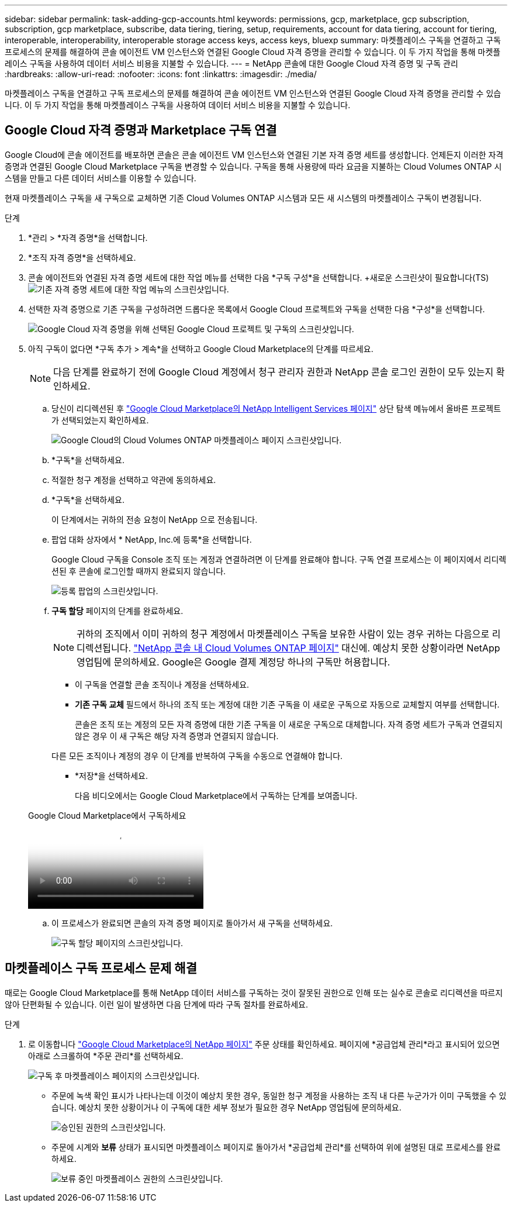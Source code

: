 ---
sidebar: sidebar 
permalink: task-adding-gcp-accounts.html 
keywords: permissions, gcp, marketplace, gcp subscription, subscription, gcp marketplace, subscribe, data tiering, tiering, setup, requirements, account for data tiering, account for tiering, interoperable, interoperability, interoperable storage access keys, access keys, bluexp 
summary: 마켓플레이스 구독을 연결하고 구독 프로세스의 문제를 해결하여 콘솔 에이전트 VM 인스턴스와 연결된 Google Cloud 자격 증명을 관리할 수 있습니다.  이 두 가지 작업을 통해 마켓플레이스 구독을 사용하여 데이터 서비스 비용을 지불할 수 있습니다. 
---
= NetApp 콘솔에 대한 Google Cloud 자격 증명 및 구독 관리
:hardbreaks:
:allow-uri-read: 
:nofooter: 
:icons: font
:linkattrs: 
:imagesdir: ./media/


[role="lead"]
마켓플레이스 구독을 연결하고 구독 프로세스의 문제를 해결하여 콘솔 에이전트 VM 인스턴스와 연결된 Google Cloud 자격 증명을 관리할 수 있습니다.  이 두 가지 작업을 통해 마켓플레이스 구독을 사용하여 데이터 서비스 비용을 지불할 수 있습니다.



== Google Cloud 자격 증명과 Marketplace 구독 연결

Google Cloud에 콘솔 에이전트를 배포하면 콘솔은 콘솔 에이전트 VM 인스턴스와 연결된 기본 자격 증명 세트를 생성합니다.  언제든지 이러한 자격 증명과 연결된 Google Cloud Marketplace 구독을 변경할 수 있습니다.  구독을 통해 사용량에 따라 요금을 지불하는 Cloud Volumes ONTAP 시스템을 만들고 다른 데이터 서비스를 이용할 수 있습니다.

현재 마켓플레이스 구독을 새 구독으로 교체하면 기존 Cloud Volumes ONTAP 시스템과 모든 새 시스템의 마켓플레이스 구독이 변경됩니다.

.단계
. *관리 > *자격 증명*을 선택합니다.
. *조직 자격 증명*을 선택하세요.
. 콘솔 에이전트와 연결된 자격 증명 세트에 대한 작업 메뉴를 선택한 다음 *구독 구성*을 선택합니다.  +새로운 스크린샷이 필요합니다(TS)image:screenshot_gcp_add_subscription.png["기존 자격 증명 세트에 대한 작업 메뉴의 스크린샷입니다."]
. 선택한 자격 증명으로 기존 구독을 구성하려면 드롭다운 목록에서 Google Cloud 프로젝트와 구독을 선택한 다음 *구성*을 선택합니다.
+
image:screenshot_gcp_associate.gif["Google Cloud 자격 증명을 위해 선택된 Google Cloud 프로젝트 및 구독의 스크린샷입니다."]

. 아직 구독이 없다면 *구독 추가 > 계속*을 선택하고 Google Cloud Marketplace의 단계를 따르세요.
+

NOTE: 다음 단계를 완료하기 전에 Google Cloud 계정에서 청구 관리자 권한과 NetApp 콘솔 로그인 권한이 모두 있는지 확인하세요.

+
.. 당신이 리디렉션된 후 https://console.cloud.google.com/marketplace/product/netapp-cloudmanager/cloud-manager["Google Cloud Marketplace의 NetApp Intelligent Services 페이지"^] 상단 탐색 메뉴에서 올바른 프로젝트가 선택되었는지 확인하세요.
+
image:screenshot_gcp_cvo_marketplace.png["Google Cloud의 Cloud Volumes ONTAP 마켓플레이스 페이지 스크린샷입니다."]

.. *구독*을 선택하세요.
.. 적절한 청구 계정을 선택하고 약관에 동의하세요.
.. *구독*을 선택하세요.
+
이 단계에서는 귀하의 전송 요청이 NetApp 으로 전송됩니다.

.. 팝업 대화 상자에서 * NetApp, Inc.에 등록*을 선택합니다.
+
Google Cloud 구독을 Console 조직 또는 계정과 연결하려면 이 단계를 완료해야 합니다.  구독 연결 프로세스는 이 페이지에서 리디렉션된 후 콘솔에 로그인할 때까지 완료되지 않습니다.

+
image:screenshot_gcp_marketplace_register.png["등록 팝업의 스크린샷입니다."]

.. *구독 할당* 페이지의 단계를 완료하세요.
+

NOTE: 귀하의 조직에서 이미 귀하의 청구 계정에서 마켓플레이스 구독을 보유한 사람이 있는 경우 귀하는 다음으로 리디렉션됩니다. https://bluexp.netapp.com/ontap-cloud?x-gcp-marketplace-token=["NetApp 콘솔 내 Cloud Volumes ONTAP 페이지"^] 대신에.  예상치 못한 상황이라면 NetApp 영업팀에 문의하세요.  Google은 Google 결제 계정당 하나의 구독만 허용합니다.

+
*** 이 구독을 연결할 콘솔 조직이나 계정을 선택하세요.
*** *기존 구독 교체* 필드에서 하나의 조직 또는 계정에 대한 기존 구독을 이 새로운 구독으로 자동으로 교체할지 여부를 선택합니다.
+
콘솔은 조직 또는 계정의 모든 자격 증명에 대한 기존 구독을 이 새로운 구독으로 대체합니다.  자격 증명 세트가 구독과 연결되지 않은 경우 이 새 구독은 해당 자격 증명과 연결되지 않습니다.

+
다른 모든 조직이나 계정의 경우 이 단계를 반복하여 구독을 수동으로 연결해야 합니다.

*** *저장*을 선택하세요.
+
다음 비디오에서는 Google Cloud Marketplace에서 구독하는 단계를 보여줍니다.

+
.Google Cloud Marketplace에서 구독하세요
video::373b96de-3691-4d84-b3f3-b05101161638[panopto]


.. 이 프로세스가 완료되면 콘솔의 자격 증명 페이지로 돌아가서 새 구독을 선택하세요.
+
image:screenshot_gcp_associate.gif["구독 할당 페이지의 스크린샷입니다."]







== 마켓플레이스 구독 프로세스 문제 해결

때로는 Google Cloud Marketplace를 통해 NetApp 데이터 서비스를 구독하는 것이 잘못된 권한으로 인해 또는 실수로 콘솔로 리디렉션을 따르지 않아 단편화될 수 있습니다.  이런 일이 발생하면 다음 단계에 따라 구독 절차를 완료하세요.

.단계
. 로 이동합니다 https://console.cloud.google.com/marketplace/product/netapp-cloudmanager/cloud-manager["Google Cloud Marketplace의 NetApp 페이지"^] 주문 상태를 확인하세요.  페이지에 *공급업체 관리*라고 표시되어 있으면 아래로 스크롤하여 *주문 관리*를 선택하세요.
+
image:screenshot_gcp_manage_orders.png["구독 후 마켓플레이스 페이지의 스크린샷입니다."]

+
** 주문에 녹색 확인 표시가 나타나는데 이것이 예상치 못한 경우, 동일한 청구 계정을 사용하는 조직 내 다른 누군가가 이미 구독했을 수 있습니다.  예상치 못한 상황이거나 이 구독에 대한 세부 정보가 필요한 경우 NetApp 영업팀에 문의하세요.
+
image:screenshot_gcp_green_marketplace.png["승인된 권한의 스크린샷입니다."]

** 주문에 시계와 *보류* 상태가 표시되면 마켓플레이스 페이지로 돌아가서 *공급업체 관리*를 선택하여 위에 설명된 대로 프로세스를 완료하세요.
+
image:screenshot_gcp_pending_marketplace.png["보류 중인 마켓플레이스 권한의 스크린샷입니다."]




